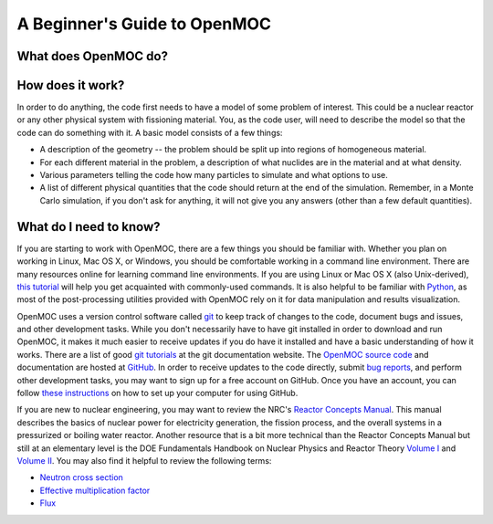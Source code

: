 .. _usersguide_beginners:

=============================
A Beginner's Guide to OpenMOC
=============================

---------------------
What does OpenMOC do?
---------------------

-----------------
How does it work?
-----------------

In order to do anything, the code first needs to have a model of some problem of
interest. This could be a nuclear reactor or any other physical system with
fissioning material. You, as the code user, will need to describe the model so
that the code can do something with it. A basic model consists of a few things:

- A description of the geometry -- the problem should be split up into regions
  of homogeneous material.
- For each different material in the problem, a description of what nuclides are
  in the material and at what density.
- Various parameters telling the code how many particles to simulate and what
  options to use.
- A list of different physical quantities that the code should return at the end
  of the simulation. Remember, in a Monte Carlo simulation, if you don't ask for
  anything, it will not give you any answers (other than a few default
  quantities).

-----------------------
What do I need to know?
-----------------------

If you are starting to work with OpenMOC, there are a few things you should be
familiar with. Whether you plan on working in Linux, Mac OS X, or Windows, you
should be comfortable working in a command line environment. There are many
resources online for learning command line environments. If you are using Linux
or Mac OS X (also Unix-derived), `this tutorial
<http://www.ee.surrey.ac.uk/Teaching/Unix/>`_ will help you get acquainted with
commonly-used commands. It is also helpful to be familiar with `Python
<http://www.python.org/>`_, as most of the post-processing utilities provided
with OpenMOC rely on it for data manipulation and results visualization.

OpenMOC uses a version control software called `git`_ to keep track of changes to
the code, document bugs and issues, and other development tasks. While you don't
necessarily have to have git installed in order to download and run OpenMOC, it
makes it much easier to receive updates if you do have it installed and have a
basic understanding of how it works. There are a list of good `git tutorials`_
at the git documentation website. The `OpenMOC source code`_ and documentation
are hosted at `GitHub`_. In order to receive updates to the code directly,
submit `bug reports`_, and perform other development tasks, you may want to sign
up for a free account on GitHub. Once you have an account, you can follow `these
instructions <http://help.github.com/set-up-git-redirect>`_ on how to set up
your computer for using GitHub.

If you are new to nuclear engineering, you may want to review the NRC's `Reactor
Concepts Manual`_. This manual describes the basics of nuclear power for
electricity generation, the fission process, and the overall systems in a
pressurized or boiling water reactor. Another resource that is a bit more
technical than the Reactor Concepts Manual but still at an elementary level is
the DOE Fundamentals Handbook on Nuclear Physics and Reactor Theory `Volume I`_
and `Volume II`_. You may also find it helpful to review the following terms:

- `Neutron cross section`_
- `Effective multiplication factor`_
- `Flux`_

.. _git: http://git-scm.com/
.. _git tutorials: http://git-scm.com/documentation
.. _Reactor Concepts Manual: http://web.mit.edu/romano7/www/reactor_concepts.pdf
.. _Volume I: http://www.hss.doe.gov/nuclearsafety/techstds/docs/handbook/h1019v1.pdf
.. _Volume II: http://www.hss.doe.gov/nuclearsafety/techstds/docs/handbook/h1019v2.pdf
.. _OpenMOC source code: https://github.com/mit-crpg/OpenMOC
.. _GitHub: https://github.com/
.. _bug reports: https://github.com/mit-crpg/OpenMOC/issues
.. _Neutron cross section: http://en.wikipedia.org/wiki/Neutron_cross_section
.. _Effective multiplication factor: http://en.wikipedia.org/wiki/Effective_multiplication_factor
.. _Flux: http://en.wikipedia.org/wiki/Neutron_flux
